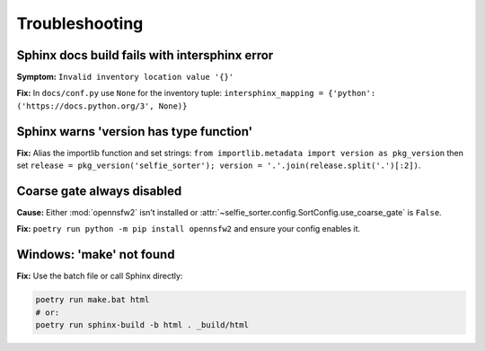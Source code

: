 Troubleshooting
===============

Sphinx docs build fails with intersphinx error
----------------------------------------------
**Symptom:** ``Invalid inventory location value '{}'``

**Fix:** In ``docs/conf.py`` use ``None`` for the inventory tuple:
``intersphinx_mapping = {'python': ('https://docs.python.org/3', None)}``

Sphinx warns 'version has type function'
----------------------------------------
**Fix:** Alias the importlib function and set strings:
``from importlib.metadata import version as pkg_version`` then set
``release = pkg_version('selfie_sorter'); version = '.'.join(release.split('.')[:2])``.

Coarse gate always disabled
---------------------------
**Cause:** Either :mod:`opennsfw2` isn’t installed or
:attr:`~selfie_sorter.config.SortConfig.use_coarse_gate` is ``False``.

**Fix:** ``poetry run python -m pip install opennsfw2`` and ensure your config enables it.

Windows: 'make' not found
-------------------------
**Fix:** Use the batch file or call Sphinx directly:

.. code-block:: powershell

   poetry run make.bat html
   # or:
   poetry run sphinx-build -b html . _build/html

